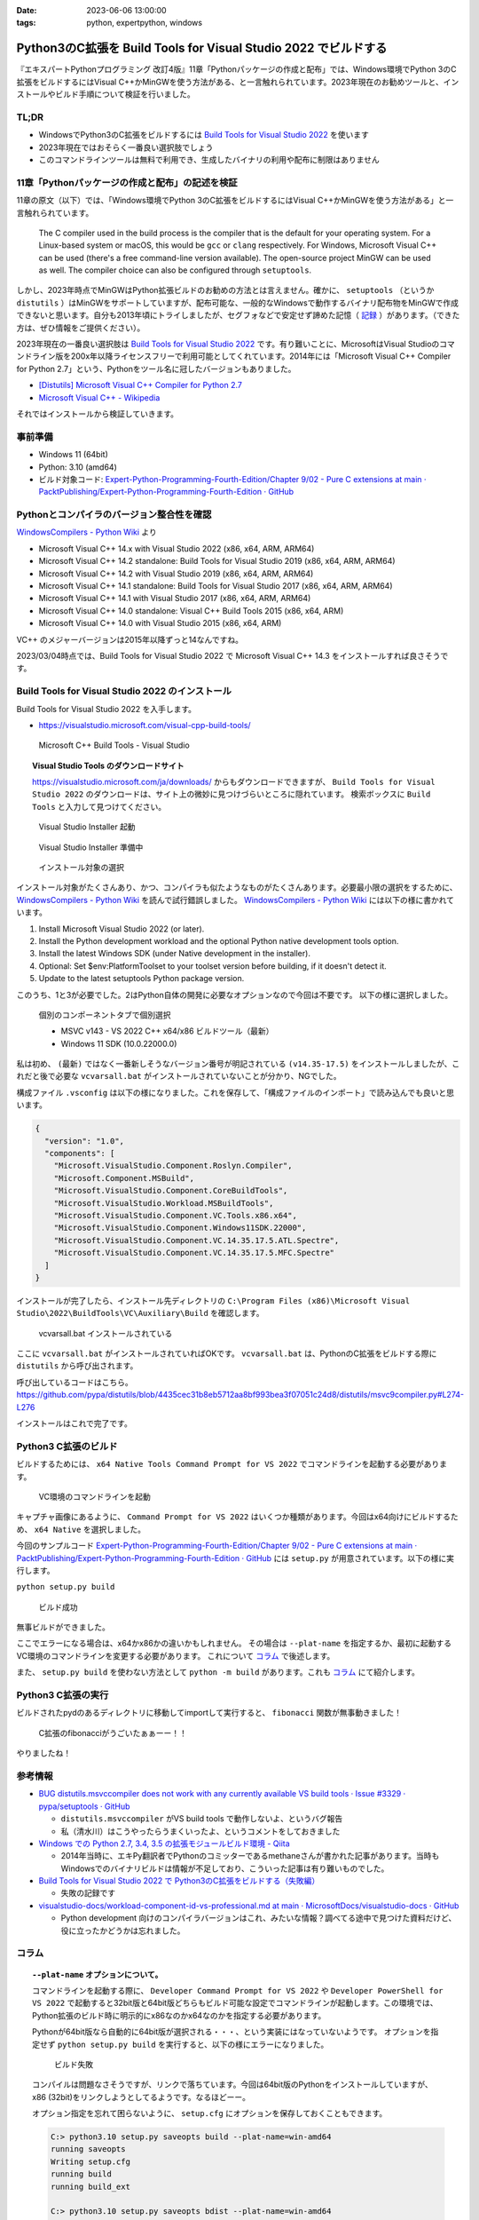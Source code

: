:date: 2023-06-06 13:00:00
:tags: python, expertpython, windows

============================================================================
Python3のC拡張を Build Tools for Visual Studio 2022 でビルドする 
============================================================================

『エキスパートPythonプログラミング 改訂4版』11章「Pythonパッケージの作成と配布」では、Windows環境でPython 3のC拡張をビルドするにはVisual C++かMinGWを使う方法がある、と一言触れられています。2023年現在のお勧めツールと、インストールやビルド手順について検証を行いました。

TL;DR
============

- WindowsでPython3のC拡張をビルドするには `Build Tools for Visual Studio 2022`_ を使います
- 2023年現在ではおそらく一番良い選択肢でしょう
- このコマンドラインツールは無料で利用でき、生成したバイナリの利用や配布に制限はありません

11章「Pythonパッケージの作成と配布」の記述を検証
=====================================================

11章の原文（以下）では、「Windows環境でPython 3のC拡張をビルドするにはVisual C++かMinGWを使う方法がある」と一言触れられています。

   The C compiler used in the build process is the compiler that is the default for your operating system. For a Linux-based system or macOS, this would be ``gcc`` or ``clang`` respectively. For Windows, Microsoft Visual C++ can be used (there's a free command-line version available). The open-source project MinGW can be used as well. The compiler choice can also be configured through ``setuptools``.

しかし、2023年時点でMinGWはPython拡張ビルドのお勧めの方法とは言えません。確かに、 ``setuptools`` （というか ``distutils`` ）はMinGWをサポートしていますが、配布可能な、一般的なWindowsで動作するバイナリ配布物をMinGWで作成できないと思います。自分も2013年頃にトライしましたが、セグフォなどで安定せず諦めた記憶（ `記録`_ ）があります。（できた方は、ぜひ情報をご提供ください）。

2023年現在の一番良い選択肢は `Build Tools for Visual Studio 2022`_ です。有り難いことに、MicrosoftはVisual Studioのコマンドライン版を200x年以降ライセンスフリーで利用可能としてくれています。2014年には「Microsoft Visual C++ Compiler for Python 2.7」という、Pythonをツール名に冠したバージョンもありました。


- `[Distutils] Microsoft Visual C++ Compiler for Python 2.7 <https://mail.python.org/pipermail/distutils-sig/2014-September/024885.html>`_
- `Microsoft Visual C++ - Wikipedia <https://ja.wikipedia.org/wiki/Microsoft_Visual_C%2B%2B>`_

それではインストールから検証していきます。

事前準備
=============

- Windows 11 (64bit)
- Python: 3.10 (amd64)
- ビルド対象コード: `Expert-Python-Programming-Fourth-Edition/Chapter 9/02 - Pure C extensions at main · PacktPublishing/Expert-Python-Programming-Fourth-Edition · GitHub`_



Pythonとコンパイラのバージョン整合性を確認
========================================================

`WindowsCompilers - Python Wiki`_ より

- Microsoft Visual C++ 14.x with Visual Studio 2022 (x86, x64, ARM, ARM64)
- Microsoft Visual C++ 14.2 standalone: Build Tools for Visual Studio 2019 (x86, x64, ARM, ARM64)
- Microsoft Visual C++ 14.2 with Visual Studio 2019 (x86, x64, ARM, ARM64)
- Microsoft Visual C++ 14.1 standalone: Build Tools for Visual Studio 2017 (x86, x64, ARM, ARM64)
- Microsoft Visual C++ 14.1 with Visual Studio 2017 (x86, x64, ARM, ARM64)
- Microsoft Visual C++ 14.0 standalone: Visual C++ Build Tools 2015 (x86, x64, ARM)
- Microsoft Visual C++ 14.0 with Visual Studio 2015 (x86, x64, ARM)

VC++ のメジャーバージョンは2015年以降ずっと14なんですね。

2023/03/04時点では、Build Tools for Visual Studio 2022 で Microsoft Visual C++ 14.3 をインストールすれば良さそうです。


Build Tools for Visual Studio 2022 のインストール
======================================================================

Build Tools for Visual Studio 2022 を入手します。

* https://visualstudio.microsoft.com/visual-cpp-build-tools/

.. figure:: step1.*
   :width: 80%

   Microsoft C++ Build Tools - Visual Studio

.. topic:: Visual Studio Tools のダウンロードサイト

   https://visualstudio.microsoft.com/ja/downloads/ からもダウンロードできますが、 ``Build Tools for Visual Studio 2022`` のダウンロードは、サイト上の微妙に見つけづらいところに隠れています。
   検索ボックスに ``Build Tools`` と入力して見つけてください。


.. figure:: step2.*
   :width: 80%

   Visual Studio Installer 起動

.. figure:: step3.*
   :width: 80%

   Visual Studio Installer 準備中

.. figure:: step4.*
   :width: 80%

   インストール対象の選択

インストール対象がたくさんあり、かつ、コンパイラも似たようなものがたくさんあります。必要最小限の選択をするために、 `WindowsCompilers - Python Wiki`_ を読んで試行錯誤しました。 `WindowsCompilers - Python Wiki`_ には以下の様に書かれています。

#. Install Microsoft Visual Studio 2022 (or later).
#. Install the Python development workload and the optional Python native development tools option.
#. Install the latest Windows SDK (under Native development in the installer).
#. Optional: Set $env:PlatformToolset to your toolset version before building, if it doesn't detect it.
#. Update to the latest setuptools Python package version.

このうち、1と3が必要でした。2はPython自体の開発に必要なオプションなので今回は不要です。
以下の様に選択しました。

.. figure:: step5.*
  :width: 80%

  個別のコンポーネントタブで個別選択

  - MSVC v143 - VS 2022 C++ x64/x86 ビルドツール（最新）
  - Windows 11 SDK (10.0.22000.0)

私は初め、 ``(最新)`` ではなく一番新しそうなバージョン番号が明記されている ``(v14.35-17.5)`` をインストールしましたが、これだと後で必要な ``vcvarsall.bat`` がインストールされていないことが分かり、NGでした。

構成ファイル ``.vsconfig`` は以下の様になりました。これを保存して、「構成ファイルのインポート」で読み込んでも良いと思います。

.. code-block:: json

   {
     "version": "1.0",
     "components": [
       "Microsoft.VisualStudio.Component.Roslyn.Compiler",
       "Microsoft.Component.MSBuild",
       "Microsoft.VisualStudio.Component.CoreBuildTools",
       "Microsoft.VisualStudio.Workload.MSBuildTools",
       "Microsoft.VisualStudio.Component.VC.Tools.x86.x64",
       "Microsoft.VisualStudio.Component.Windows11SDK.22000",
       "Microsoft.VisualStudio.Component.VC.14.35.17.5.ATL.Spectre",
       "Microsoft.VisualStudio.Component.VC.14.35.17.5.MFC.Spectre"
     ]
   }

インストールが完了したら、インストール先ディレクトリの ``C:\Program Files (x86)\Microsoft Visual Studio\2022\BuildTools\VC\Auxiliary\Build`` を確認します。

.. figure:: step6.*
   :width: 80%

   vcvarsall.bat インストールされている

ここに ``vcvarsall.bat`` がインストールされていればOKです。
``vcvarsall.bat`` は、PythonのC拡張をビルドする際に ``distutils`` から呼び出されます。

呼び出しているコードはこちら。
https://github.com/pypa/distutils/blob/4435cec31b8eb5712aa8bf993bea3f07051c24d8/distutils/msvc9compiler.py#L274-L276

インストールはこれで完了です。


Python3 C拡張のビルド
===================================

ビルドするためには、 ``x64 Native Tools Command Prompt for VS 2022`` でコマンドラインを起動する必要があります。

.. figure:: step7.*
  :width: 80%

  VC環境のコマンドラインを起動

キャプチャ画像にあるように、 ``Command Prompt for VS 2022`` はいくつか種類があります。今回はx64向けにビルドするため、 ``x64 Native`` を選択しました。

今回のサンプルコード `Expert-Python-Programming-Fourth-Edition/Chapter 9/02 - Pure C extensions at main · PacktPublishing/Expert-Python-Programming-Fourth-Edition · GitHub`_ には ``setup.py`` が用意されています。以下の様に実行します。

``python setup.py build``

.. figure:: step8.*
   :width: 80%

   ビルド成功

無事ビルドができました。

ここでエラーになる場合は、x64かx86かの違いかもしれません。
その場合は ``--plat-name`` を指定するか、最初に起動するVC環境のコマンドラインを変更する必要があります。
これについて `コラム`_ で後述します。

また、 ``setup.py build`` を使わない方法として ``python -m build`` があります。これも `コラム`_ にて紹介します。

Python3 C拡張の実行
===================================

ビルドされたpydのあるディレクトリに移動してimportして実行すると、 ``fibonacci`` 関数が無事動きました！

.. figure:: step9.*

  C拡張のfibonacciがうごいたぁぁーー！！


やりましたね！

参考情報
===========

- `BUG distutils.msvccompiler does not work with any currently available VS build tools · Issue #3329 · pypa/setuptools · GitHub`_

  - ``distutils.msvccompiler`` がVS build tools で動作しないよ、というバグ報告
  - 私（清水川）はこうやったらうまくいったよ、というコメントをしておきました

- `Windows での Python 2.7, 3.4, 3.5 の拡張モジュールビルド環境 - Qiita <https://qiita.com/methane/items/2210712763b91e75fdf0>`_

  - 2014年当時に、エキPy翻訳者でPythonのコミッターであるmethaneさんが書かれた記事があります。当時もWindowsでのバイナリビルドは情報が不足しており、こういった記事は有り難いものでした。

- `Build Tools for Visual Studio 2022 で Python3のC拡張をビルドする（失敗編）`_

  - 失敗の記録です

- `visualstudio-docs/workload-component-id-vs-professional.md at main · MicrosoftDocs/visualstudio-docs · GitHub`_ 

  - Python development 向けのコンパイラバージョンはこれ、みたいな情報？調べてる途中で見つけた資料だけど、役に立ったかどうかは忘れました。


コラム
===================================

.. topic:: ``--plat-name`` オプションについて。

   コマンドラインを起動する際に、 ``Developer Command Prompt for VS 2022`` や ``Developer PowerShell for VS 2022`` で起動すると32bit版と64bit版どちらもビルド可能な設定でコマンドラインが起動します。この環境では、Python拡張のビルド時に明示的にx86なのかx64なのかを指定する必要があります。
   
   Pythonが64bit版なら自動的に64bit版が選択される・・・、という実装にはなっていないようです。
   オプションを指定せず ``python setup.py build`` を実行すると、以下の様にエラーになりました。

   .. figure:: step8-error.*
      :width: 80%
   
      ビルド失敗
   
   コンパイルは問題なさそうですが、リンクで落ちています。今回は64bit版のPythonをインストールしていますが、x86 (32bit)をリンクしようとしてるようです。なるほどーー。

   オプション指定を忘れて困らないように、 ``setup.cfg`` にオプションを保存しておくこともできます。

   .. code-block:: doscon

      C:> python3.10 setup.py saveopts build --plat-name=win-amd64
      running saveopts
      Writing setup.cfg
      running build
      running build_ext
    
      C:> python3.10 setup.py saveopts bdist --plat-name=win-amd64
      running saveopts
      Writing setup.cfg
      running bdist
      running bdist_dumb
      running build
      running build_ext

   ``setup.cfg`` には以下の様に設定されます。

   .. code-block:: ini

      [build]
      plat_name = win-amd64
      
      [bdist]
      plat_name = win-amd64

   ``--plat-name`` オプションについて詳しくは、公式ドキュメントを参照してください。

   - `ビルド済み配布物を作成する — Python 3.11.2 ドキュメント <https://docs.python.org/ja/3/distutils/builtdist.html#cross-compiling-on-windows>`_

.. topic:: ``python -m build`` でのビルド

   :pep:`517` でのビルドも出来ました。

   .. code-block:: doscon

      C:> python3.10 -m pip install build
      C:> python3.10 -m build -n
      * Getting build dependencies for sdist...
      ...
      ライブラリ build\temp.win-amd64-cpython-310\Release\fibonacci.cp310-win_amd64.lib とオブジェクト build\temp.win-amd64-cpython-310\Release\fibonacci.cp310-win_amd64.exp を作成中
      コード生成しています。
      コード生成が終了しました。
      ...
      Successfully built fibonacci-0.0.0.tar.gz and fibonacci-0.0.0-cp310-cp310-win_amd64.whl
 
   （ログの詳細は scrapbox_ にまとめたのでそちらを参照ください）

.. topic:: 清水川とWindows向けバイナリビルド

   2000年代はバイナリ拡張モジュールを自分でビルドする時代でしたが、WindowsでのビルドはLinuxやUNIX系環境のように簡単ではありませんでした。自分は以前からWindows上でのコンパイルなどをしていたこともあり、当時PythonやRubyのWindowsバイナリ拡張をビルドして公開していました。

   - 2005年 :doc:`../250/index`
   - 2007年 :doc:`../392/index`
   - 2011年 :doc:`../758/index`
   - 2011年 :doc:`../759/index`
   - 2011年 :doc:`../762/index`
   - 2013年 :doc:`../python-win32-binary-building-and-x64-cross-compiling-on-32bit-platform/index`

   私（清水川）は2011年からの3年間ほど、Pillow （Pythonの画像処理ライブラリ）のWindows向けバイナリをビルドしてPyPIに上げる担当をしていたことがあります。以下は Pillow メンテナの Alex Clark のblog ``The Story of Pillow`` からの引用です（元サイトがなくなっており、Web Archiveから引用しました）。

   https://web.archive.org/web/20130424073236/http://blog.aclark.net/2013/03/15/the-story-of-pillow/

     A little over a year later on 2011-09-08, Takayuki Shimizukawa uploaded the first Windows (win32) eggs. Since then, every Pillow release included Windows eggs thanks to Takayuki. And on 2013-02-02, the first 64-bit Windows eggs (amd64) were uploaded to PyPI by Takayuki.

     DeepL翻訳: それから1年ちょっと経った2011-09-08に、清水川貴之が初めてWindows（win32）のeggをアップロードしました。それ以来、TakayukiのおかげでPillowのリリースには必ずWindowsのeggが含まれています。そして2013-02-02、Takayukiによって最初の64-bit Windows egg (amd64) がPyPIにアップロードされました。

   - 2011-09-08 のPillow配布物 https://pypi.org/project/Pillow/1.7.5/#files

   その後、 https://github.com/python-pillow/Pillow/issues/28 などで64bit版バイナリを作ろうという動きがあり、たしか PyCon US 2013 で64bit版ビルドができるように整備されたのだったと思います。

.. リンク

.. _scrapbox: https://scrapbox.io/shimizukawa/Build_Tools_for_Visual_Studio_2022_%E3%81%A7_Python3%E3%81%AEC%E6%8B%A1%E5%BC%B5%E3%82%92%E3%83%93%E3%83%AB%E3%83%89%E3%81%99%E3%82%8B

.. _Build Tools for Visual Studio 2022: https://visualstudio.microsoft.com/ja/downloads/

.. _Build Tools for Visual Studio 2022 で Python3のC拡張をビルドする（失敗編）: https://scrapbox.io/shimizukawa/Build_Tools_for_Visual_Studio_2022_%E3%81%A7_Python3%E3%81%AEC%E6%8B%A1%E5%BC%B5%E3%82%92%E3%83%93%E3%83%AB%E3%83%89%E3%81%99%E3%82%8B%EF%BC%88%E5%A4%B1%E6%95%97%E7%B7%A8%EF%BC%89

.. _visualstudio-docs/workload-component-id-vs-professional.md at main · MicrosoftDocs/visualstudio-docs · GitHub: https://github.com/MicrosoftDocs/visualstudio-docs/blob/main/docs/install/includes/vs-2022/workload-component-id-vs-professional.md

.. _BUG distutils.msvccompiler does not work with any currently available VS build tools · Issue #3329 · pypa/setuptools · GitHub: https://github.com/pypa/setuptools/issues/3329#issuecomment-1454935255

.. _WindowsCompilers - Python Wiki: https://wiki.python.org/moin/WindowsCompilers

.. _Expert-Python-Programming-Fourth-Edition/Chapter 9/02 - Pure C extensions at main · PacktPublishing/Expert-Python-Programming-Fourth-Edition · GitHub: https://github.com/PacktPublishing/Expert-Python-Programming-Fourth-Edition/tree/main/Chapter%209/02%20-%20Pure%20C%20extensions

.. _記録: https://github.com/python-pillow/Pillow/issues/28#issuecomment-12700551
